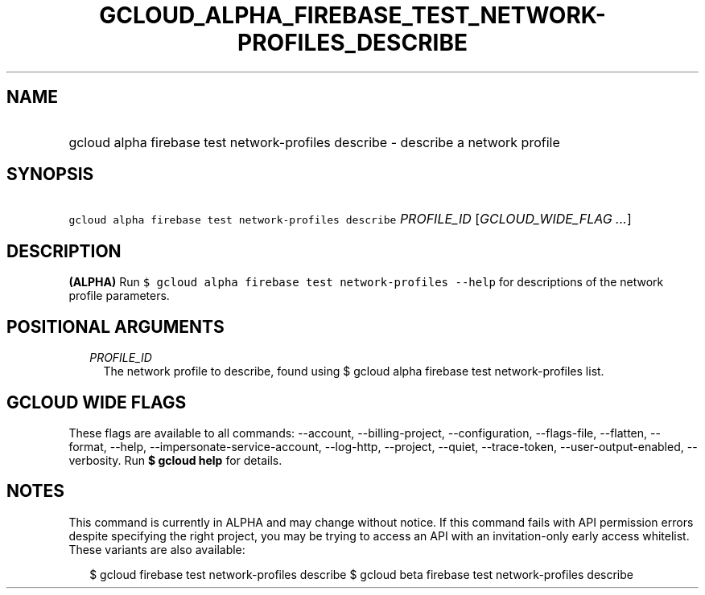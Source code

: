 
.TH "GCLOUD_ALPHA_FIREBASE_TEST_NETWORK\-PROFILES_DESCRIBE" 1



.SH "NAME"
.HP
gcloud alpha firebase test network\-profiles describe \- describe a network profile



.SH "SYNOPSIS"
.HP
\f5gcloud alpha firebase test network\-profiles describe\fR \fIPROFILE_ID\fR [\fIGCLOUD_WIDE_FLAG\ ...\fR]



.SH "DESCRIPTION"

\fB(ALPHA)\fR Run \f5$ gcloud alpha firebase test network\-profiles \-\-help\fR
for descriptions of the network profile parameters.



.SH "POSITIONAL ARGUMENTS"

.RS 2m
.TP 2m
\fIPROFILE_ID\fR
The network profile to describe, found using $ gcloud alpha firebase test
network\-profiles list.


.RE
.sp

.SH "GCLOUD WIDE FLAGS"

These flags are available to all commands: \-\-account, \-\-billing\-project,
\-\-configuration, \-\-flags\-file, \-\-flatten, \-\-format, \-\-help,
\-\-impersonate\-service\-account, \-\-log\-http, \-\-project, \-\-quiet,
\-\-trace\-token, \-\-user\-output\-enabled, \-\-verbosity. Run \fB$ gcloud
help\fR for details.



.SH "NOTES"

This command is currently in ALPHA and may change without notice. If this
command fails with API permission errors despite specifying the right project,
you may be trying to access an API with an invitation\-only early access
whitelist. These variants are also available:

.RS 2m
$ gcloud firebase test network\-profiles describe
$ gcloud beta firebase test network\-profiles describe
.RE

